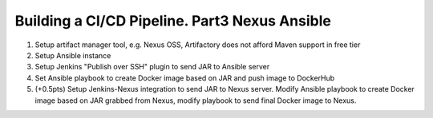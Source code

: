 ==============================================
Building a CI/CD Pipeline. Part3 Nexus Ansible
==============================================

1. Setup artifact manager tool, e.g. Nexus OSS, Artifactory does not afford Maven support in free tier
2. Setup Ansible instance
3. Setup Jenkins "Publish over SSH" plugin to send JAR to Ansible server
4. Set Ansible playbook to create Docker image based on JAR and push image to DockerHub
5. (+0.5pts) Setup Jenkins-Nexus integration to send JAR to Nexus server. Modify Ansible playbook to create Docker image based on JAR grabbed from Nexus, modify playbook to send final Docker image to Nexus.